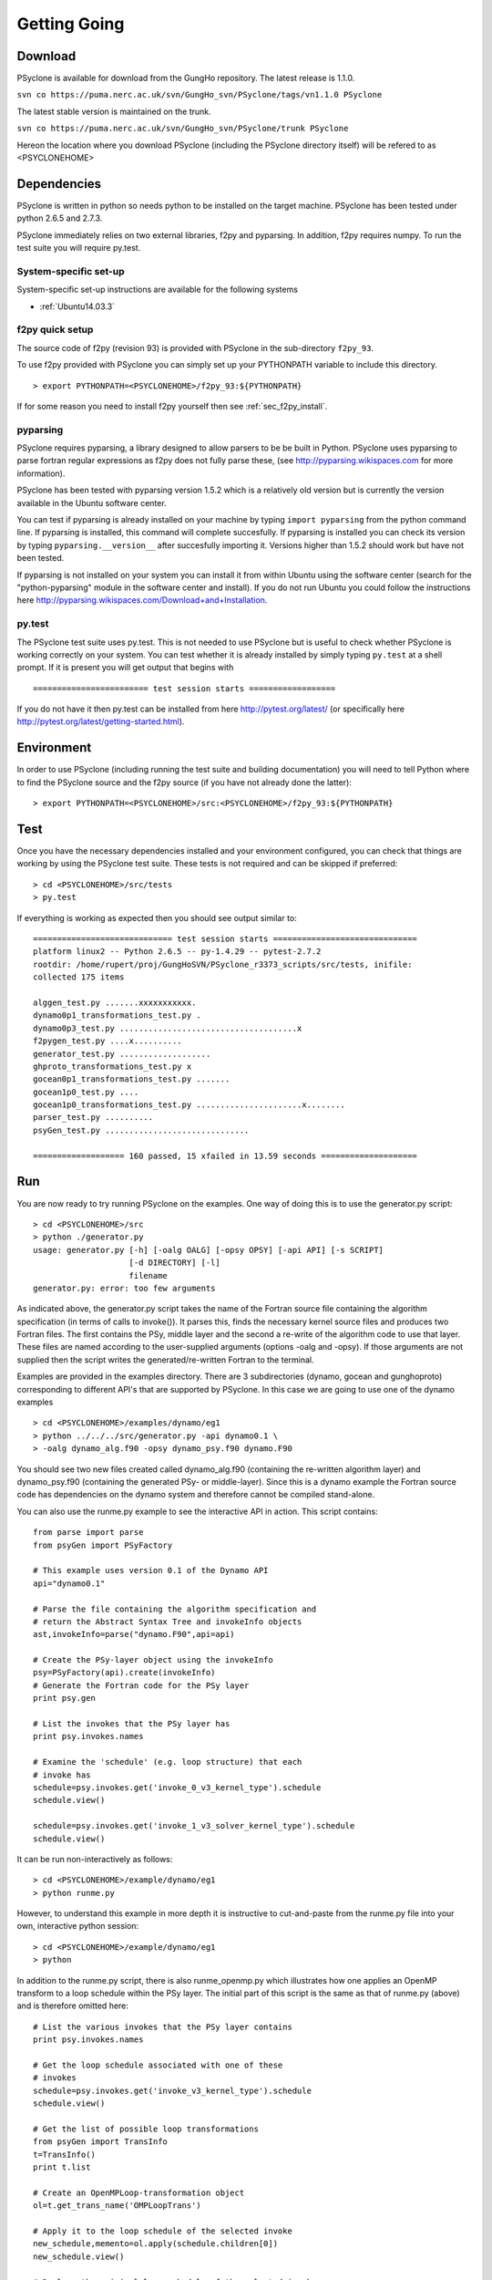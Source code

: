 .. _getting-going:

Getting Going
=============

Download
--------

PSyclone is available for download from the GungHo repository. The
latest release is 1.1.0.

``svn co https://puma.nerc.ac.uk/svn/GungHo_svn/PSyclone/tags/vn1.1.0 PSyclone``

The latest stable version is maintained on the trunk.

``svn co https://puma.nerc.ac.uk/svn/GungHo_svn/PSyclone/trunk PSyclone``

Hereon the location where you download PSyclone (including the
PSyclone directory itself) will be refered to as <PSYCLONEHOME>

Dependencies
------------

PSyclone is written in python so needs python to be installed on the
target machine. PSyclone has been tested under python 2.6.5 and 2.7.3.

PSyclone immediately relies on two external libraries, f2py and
pyparsing. In addition, f2py requires numpy. To run the test suite you
will require py.test.

System-specific set-up
^^^^^^^^^^^^^^^^^^^^^^

System-specific set-up instructions are available for the following systems

* :ref:`Ubuntu14.03.3`

f2py quick setup
^^^^^^^^^^^^^^^^

The source code of f2py (revision 93) is provided with PSyclone in the
sub-directory ``f2py_93``.

To use f2py provided with PSyclone you can simply set up your
PYTHONPATH variable to include this directory.
::

    > export PYTHONPATH=<PSYCLONEHOME>/f2py_93:${PYTHONPATH}

If for some reason you need to install f2py yourself then 
see :ref:`sec_f2py_install`.

pyparsing
^^^^^^^^^

PSyclone requires pyparsing, a library designed to allow parsers to be be
built in Python. PSyclone uses pyparsing to parse fortran regular
expressions as f2py does not fully parse these, (see
http://pyparsing.wikispaces.com for more information).

PSyclone has been tested with pyparsing version 1.5.2 which is a
relatively old version but is currently the version available in the
Ubuntu software center.

You can test if pyparsing is already installed on your machine by
typing ``import pyparsing`` from the python command line. If pyparsing
is installed, this command will complete succesfully. If pyparsing is
installed you can check its version by typing
``pyparsing.__version__`` after succesfully importing it. Versions
higher than 1.5.2 should work but have not been tested.

If pyparsing is not installed on your system you can install it from
within Ubuntu using the software center (search for the
"python-pyparsing" module in the software center and install). If you
do not run Ubuntu you could follow the instructions here
http://pyparsing.wikispaces.com/Download+and+Installation.

py.test
^^^^^^^

The PSyclone test suite uses py.test. This is not needed to use
PSyclone but is useful to check whether PSyclone is working correctly
on your system. You can test whether it is already installed by simply
typing ``py.test`` at a shell prompt. If it is present you will get
output that begins with
::

    ======================== test session starts ==================

If you do not have it then py.test can be installed from here
http://pytest.org/latest/ (or specifically here
http://pytest.org/latest/getting-started.html).

Environment
-----------

In order to use PSyclone (including running the test suite and
building documentation) you will need to tell Python where to find the
PSyclone source and the f2py source (if you have not already done the
latter):
::

    > export PYTHONPATH=<PSYCLONEHOME>/src:<PSYCLONEHOME>/f2py_93:${PYTHONPATH}

Test
----

Once you have the necessary dependencies installed and your
environment configured, you can check that things are working by using
the PSyclone test suite. These tests is not required and can be
skipped if preferred:
::

    > cd <PSYCLONEHOME>/src/tests
    > py.test

If everything is working as expected then you should see output similar to:
::

    ============================= test session starts ==============================
    platform linux2 -- Python 2.6.5 -- py-1.4.29 -- pytest-2.7.2
    rootdir: /home/rupert/proj/GungHoSVN/PSyclone_r3373_scripts/src/tests, inifile: 
    collected 175 items 

    alggen_test.py .......xxxxxxxxxxx.
    dynamo0p1_transformations_test.py .
    dynamo0p3_test.py .....................................x
    f2pygen_test.py ....x..........
    generator_test.py ...................
    ghproto_transformations_test.py x
    gocean0p1_transformations_test.py .......
    gocean1p0_test.py ....
    gocean1p0_transformations_test.py ......................x........
    parser_test.py ..........
    psyGen_test.py ..............................

    =================== 160 passed, 15 xfailed in 13.59 seconds ====================

.. _getting-going-run:

Run
---

You are now ready to try running PSyclone on the examples. One way of
doing this is to use the generator.py script:
::

    > cd <PSYCLONEHOME>/src
    > python ./generator.py 
    usage: generator.py [-h] [-oalg OALG] [-opsy OPSY] [-api API] [-s SCRIPT]
                        [-d DIRECTORY] [-l]
                        filename
    generator.py: error: too few arguments

As indicated above, the generator.py script takes the name of the
Fortran source file containing the algorithm specification (in terms
of calls to invoke()). It parses this, finds the necessary kernel
source files and produces two Fortran files. The first contains the
PSy, middle layer and the second a re-write of the algorithm code to
use that layer. These files are named according to the user-supplied
arguments (options -oalg and -opsy). If those arguments are not
supplied then the script writes the generated/re-written Fortran to
the terminal.

Examples are provided in the examples directory. There are 3
subdirectories (dynamo, gocean and gunghoproto) corresponding to different
API's that are supported by PSyclone. In this case we are going to use
one of the dynamo examples
::

    > cd <PSYCLONEHOME>/examples/dynamo/eg1
    > python ../../../src/generator.py -api dynamo0.1 \
    > -oalg dynamo_alg.f90 -opsy dynamo_psy.f90 dynamo.F90

You should see two new files created called dynamo_alg.f90 (containing
the re-written algorithm layer) and dynamo_psy.f90 (containing the
generated PSy- or middle-layer). Since this is a dynamo example the
Fortran source code has dependencies on the dynamo system and
therefore cannot be compiled stand-alone.

You can also use the runme.py example to see the interactive
API in action. This script contains:
::

    from parse import parse
    from psyGen import PSyFactory
    
    # This example uses version 0.1 of the Dynamo API
    api="dynamo0.1"
    
    # Parse the file containing the algorithm specification and
    # return the Abstract Syntax Tree and invokeInfo objects
    ast,invokeInfo=parse("dynamo.F90",api=api)
    
    # Create the PSy-layer object using the invokeInfo
    psy=PSyFactory(api).create(invokeInfo)
    # Generate the Fortran code for the PSy layer
    print psy.gen
    
    # List the invokes that the PSy layer has
    print psy.invokes.names
    
    # Examine the 'schedule' (e.g. loop structure) that each
    # invoke has
    schedule=psy.invokes.get('invoke_0_v3_kernel_type').schedule
    schedule.view()
    
    schedule=psy.invokes.get('invoke_1_v3_solver_kernel_type').schedule
    schedule.view()

It can be run non-interactively as follows:
::

    > cd <PSYCLONEHOME>/example/dynamo/eg1
    > python runme.py

However, to understand this example in more depth it is instructive to
cut-and-paste from the runme.py file into your own, interactive python
session:
::

    > cd <PSYCLONEHOME>/example/dynamo/eg1
    > python

In addition to the runme.py script, there is also runme_openmp.py which
illustrates how one applies an OpenMP transform to a loop schedule
within the PSy layer. The initial part of this script is the same as that 
of runme.py (above) and is therefore omitted here:
::

    # List the various invokes that the PSy layer contains
    print psy.invokes.names

    # Get the loop schedule associated with one of these
    # invokes
    schedule=psy.invokes.get('invoke_v3_kernel_type').schedule
    schedule.view()

    # Get the list of possible loop transformations
    from psyGen import TransInfo
    t=TransInfo()
    print t.list

    # Create an OpenMPLoop-transformation object
    ol=t.get_trans_name('OMPLoopTrans')

    # Apply it to the loop schedule of the selected invoke
    new_schedule,memento=ol.apply(schedule.children[0])
    new_schedule.view()

    # Replace the original loop schedule of the selected invoke
    # with the new, transformed schedule 
    psy.invokes.get('invoke_v3_kernel_type')._schedule=new_schedule
    # Generate the Fortran code for the new PSy layer
    print psy.gen
